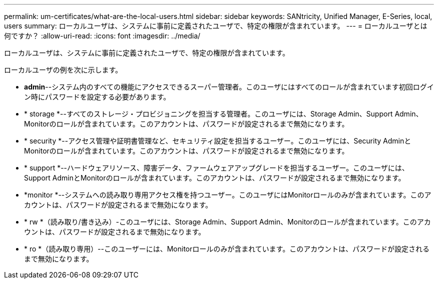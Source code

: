 ---
permalink: um-certificates/what-are-the-local-users.html 
sidebar: sidebar 
keywords: SANtricity, Unified Manager, E-Series, local, users 
summary: ローカルユーザは、システムに事前に定義されたユーザで、特定の権限が含まれています。 
---
= ローカルユーザとは何ですか？
:allow-uri-read: 
:icons: font
:imagesdir: ../media/


[role="lead"]
ローカルユーザは、システムに事前に定義されたユーザで、特定の権限が含まれています。

ローカルユーザの例を次に示します。

* *admin*--システム内のすべての機能にアクセスできるスーパー管理者。このユーザにはすべてのロールが含まれています初回ログイン時にパスワードを設定する必要があります。
* * storage *--すべてのストレージ・プロビジョニングを担当する管理者。このユーザには、Storage Admin、Support Admin、Monitorのロールが含まれています。このアカウントは、パスワードが設定されるまで無効になります。
* * security *--アクセス管理や証明書管理など、セキュリティ設定を担当するユーザー。このユーザには、Security AdminとMonitorのロールが含まれています。このアカウントは、パスワードが設定されるまで無効になります。
* * support *--ハードウェアリソース、障害データ、ファームウェアアップグレードを担当するユーザー。このユーザには、Support AdminとMonitorのロールが含まれています。このアカウントは、パスワードが設定されるまで無効になります。
* *monitor *--システムへの読み取り専用アクセス権を持つユーザー。このユーザにはMonitorロールのみが含まれています。このアカウントは、パスワードが設定されるまで無効になります。
* * rw *（読み取り/書き込み）-このユーザには、Storage Admin、Support Admin、Monitorのロールが含まれています。このアカウントは、パスワードが設定されるまで無効になります。
* * ro *（読み取り専用）--このユーザーには、Monitorロールのみが含まれています。このアカウントは、パスワードが設定されるまで無効になります。

